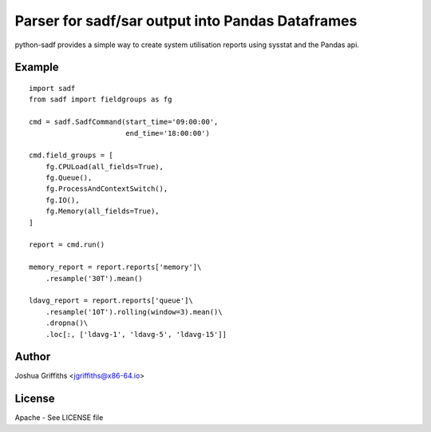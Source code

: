 =================================================
Parser for sadf/sar output into Pandas Dataframes
=================================================

python-sadf provides a simple way to create system utilisation reports using sysstat and the Pandas api.


Example
=======

::

    import sadf
    from sadf import fieldgroups as fg

    cmd = sadf.SadfCommand(start_time='09:00:00',
                           end_time='18:00:00')

    cmd.field_groups = [
        fg.CPULoad(all_fields=True),
        fg.Queue(),
        fg.ProcessAndContextSwitch(),
        fg.IO(),
        fg.Memory(all_fields=True),
    ]

    report = cmd.run()

    memory_report = report.reports['memory']\
        .resample('30T').mean()

    ldavg_report = report.reports['queue']\
        .resample('10T').rolling(window=3).mean()\
        .dropna()\
        .loc[:, ['ldavg-1', 'ldavg-5', 'ldavg-15']]


Author
======

Joshua Griffiths <jgriffiths@x86-64.io>

License
=======

Apache - See LICENSE file
